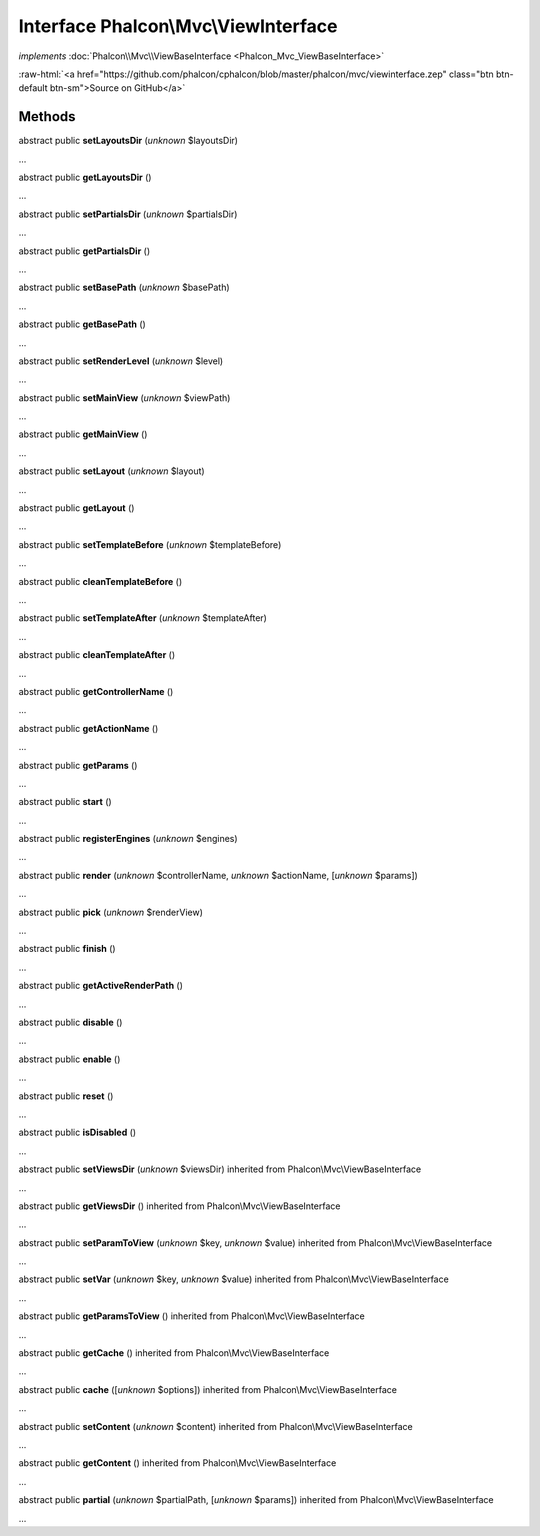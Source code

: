 Interface **Phalcon\\Mvc\\ViewInterface**
=========================================

*implements* :doc:`Phalcon\\Mvc\\ViewBaseInterface <Phalcon_Mvc_ViewBaseInterface>`

.. role:: raw-html(raw)
   :format: html

:raw-html:`<a href="https://github.com/phalcon/cphalcon/blob/master/phalcon/mvc/viewinterface.zep" class="btn btn-default btn-sm">Source on GitHub</a>`

Methods
-------

abstract public  **setLayoutsDir** (*unknown* $layoutsDir)

...


abstract public  **getLayoutsDir** ()

...


abstract public  **setPartialsDir** (*unknown* $partialsDir)

...


abstract public  **getPartialsDir** ()

...


abstract public  **setBasePath** (*unknown* $basePath)

...


abstract public  **getBasePath** ()

...


abstract public  **setRenderLevel** (*unknown* $level)

...


abstract public  **setMainView** (*unknown* $viewPath)

...


abstract public  **getMainView** ()

...


abstract public  **setLayout** (*unknown* $layout)

...


abstract public  **getLayout** ()

...


abstract public  **setTemplateBefore** (*unknown* $templateBefore)

...


abstract public  **cleanTemplateBefore** ()

...


abstract public  **setTemplateAfter** (*unknown* $templateAfter)

...


abstract public  **cleanTemplateAfter** ()

...


abstract public  **getControllerName** ()

...


abstract public  **getActionName** ()

...


abstract public  **getParams** ()

...


abstract public  **start** ()

...


abstract public  **registerEngines** (*unknown* $engines)

...


abstract public  **render** (*unknown* $controllerName, *unknown* $actionName, [*unknown* $params])

...


abstract public  **pick** (*unknown* $renderView)

...


abstract public  **finish** ()

...


abstract public  **getActiveRenderPath** ()

...


abstract public  **disable** ()

...


abstract public  **enable** ()

...


abstract public  **reset** ()

...


abstract public  **isDisabled** ()

...


abstract public  **setViewsDir** (*unknown* $viewsDir) inherited from Phalcon\\Mvc\\ViewBaseInterface

...


abstract public  **getViewsDir** () inherited from Phalcon\\Mvc\\ViewBaseInterface

...


abstract public  **setParamToView** (*unknown* $key, *unknown* $value) inherited from Phalcon\\Mvc\\ViewBaseInterface

...


abstract public  **setVar** (*unknown* $key, *unknown* $value) inherited from Phalcon\\Mvc\\ViewBaseInterface

...


abstract public  **getParamsToView** () inherited from Phalcon\\Mvc\\ViewBaseInterface

...


abstract public  **getCache** () inherited from Phalcon\\Mvc\\ViewBaseInterface

...


abstract public  **cache** ([*unknown* $options]) inherited from Phalcon\\Mvc\\ViewBaseInterface

...


abstract public  **setContent** (*unknown* $content) inherited from Phalcon\\Mvc\\ViewBaseInterface

...


abstract public  **getContent** () inherited from Phalcon\\Mvc\\ViewBaseInterface

...


abstract public  **partial** (*unknown* $partialPath, [*unknown* $params]) inherited from Phalcon\\Mvc\\ViewBaseInterface

...



